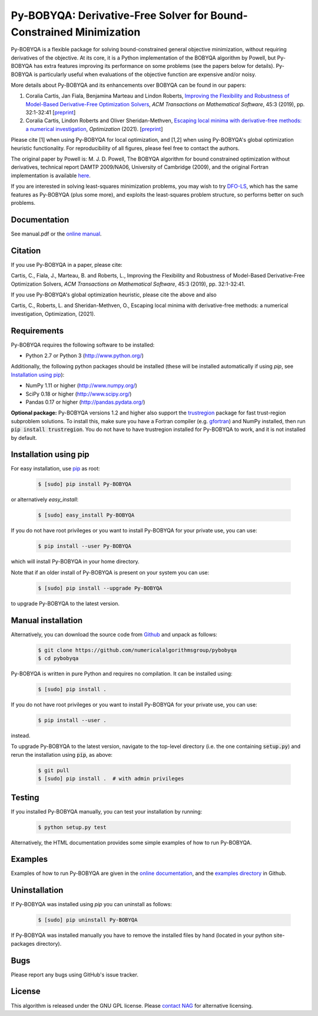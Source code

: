 ====================================================================
Py-BOBYQA: Derivative-Free Solver for Bound-Constrained Minimization
====================================================================

.. image::  https://travis-ci.org/numericalalgorithmsgroup/pybobyqa.svg?branch=master
   :target: https://travis-ci.org/numericalalgorithmsgroup/pybobyqa
   :alt: Build Status

.. image::  https://img.shields.io/badge/License-GPL%20v3-blue.svg
   :target: https://www.gnu.org/licenses/gpl-3.0
   :alt: GNU GPL v3 License

.. image:: https://img.shields.io/pypi/v/Py-BOBYQA.svg
   :target: https://pypi.python.org/pypi/Py-BOBYQA
   :alt: Latest PyPI version

.. image:: https://zenodo.org/badge/DOI/10.5281/zenodo.2630437.svg
   :target: https://doi.org/10.5281/zenodo.2630437
   :alt: DOI:10.5281/zenodo.2630437

Py-BOBYQA is a flexible package for solving bound-constrained general objective minimization, without requiring derivatives of the objective. At its core, it is a Python implementation of the BOBYQA algorithm by Powell, but Py-BOBYQA has extra features improving its performance on some problems (see the papers below for details). Py-BOBYQA is particularly useful when evaluations of the objective function are expensive and/or noisy.

More details about Py-BOBYQA and its enhancements over BOBYQA can be found in our papers:

1. Coralia Cartis, Jan Fiala, Benjamina Marteau and Lindon Roberts, `Improving the Flexibility and Robustness of Model-Based Derivative-Free Optimization Solvers <https://doi.org/10.1145/3338517>`_, *ACM Transactions on Mathematical Software*, 45:3 (2019), pp. 32:1-32:41 [`preprint <https://arxiv.org/abs/1804.00154>`_] 
2. Coralia Cartis, Lindon Roberts and Oliver Sheridan-Methven, `Escaping local minima with derivative-free methods: a numerical investigation <https://doi.org/10.1080/02331934.2021.1883015>`_, *Optimization* (2021). [`preprint <https://arxiv.org/abs/1812.11343>`_] 

Please cite [1] when using Py-BOBYQA for local optimization, and [1,2] when using Py-BOBYQA's global optimization heuristic functionality. For reproducibility of all figures, please feel free to contact the authors.

The original paper by Powell is: M. J. D. Powell, The BOBYQA algorithm for bound constrained optimization without derivatives, technical report DAMTP 2009/NA06, University of Cambridge (2009), and the original Fortran implementation is available `here <http://mat.uc.pt/~zhang/software.html>`_.

If you are interested in solving least-squares minimization problems, you may wish to try `DFO-LS <https://github.com/numericalalgorithmsgroup/dfols>`_, which has the same features as Py-BOBYQA (plus some more), and exploits the least-squares problem structure, so performs better on such problems.

Documentation
-------------
See manual.pdf or the `online manual <https://numericalalgorithmsgroup.github.io/pybobyqa/>`_.

Citation
--------
If you use Py-BOBYQA in a paper, please cite:

Cartis, C., Fiala, J., Marteau, B. and Roberts, L., Improving the Flexibility and Robustness of Model-Based Derivative-Free Optimization Solvers, *ACM Transactions on Mathematical Software*, 45:3 (2019), pp. 32:1-32:41.

If you use Py-BOBYQA's global optimization heuristic, please cite the above and also

Cartis, C., Roberts, L. and Sheridan-Methven, O., Escaping local minima with derivative-free methods: a numerical investigation, Optimization, (2021). 

Requirements
------------
Py-BOBYQA requires the following software to be installed:

* Python 2.7 or Python 3 (http://www.python.org/)

Additionally, the following python packages should be installed (these will be installed automatically if using *pip*, see `Installation using pip`_):

* NumPy 1.11 or higher (http://www.numpy.org/)
* SciPy 0.18 or higher (http://www.scipy.org/)
* Pandas 0.17 or higher (http://pandas.pydata.org/)

**Optional package:** Py-BOBYQA versions 1.2 and higher also support the `trustregion <https://github.com/lindonroberts/trust-region>`_ package for fast trust-region subproblem solutions. To install this, make sure you have a Fortran compiler (e.g. `gfortran <https://gcc.gnu.org/wiki/GFortran>`_) and NumPy installed, then run :code:`pip install trustregion`. You do not have to have trustregion installed for Py-BOBYQA to work, and it is not installed by default.

Installation using pip
----------------------
For easy installation, use `pip <http://www.pip-installer.org/>`_ as root:

 .. code-block:: bash

    $ [sudo] pip install Py-BOBYQA

or alternatively *easy_install*:

 .. code-block:: bash

    $ [sudo] easy_install Py-BOBYQA

If you do not have root privileges or you want to install Py-BOBYQA for your private use, you can use:

 .. code-block:: bash

    $ pip install --user Py-BOBYQA

which will install Py-BOBYQA in your home directory.

Note that if an older install of Py-BOBYQA is present on your system you can use:

 .. code-block:: bash

    $ [sudo] pip install --upgrade Py-BOBYQA

to upgrade Py-BOBYQA to the latest version.

Manual installation
-------------------
Alternatively, you can download the source code from `Github <https://github.com/numericalalgorithmsgroup/pybobyqa>`_ and unpack as follows:

 .. code-block:: bash

    $ git clone https://github.com/numericalalgorithmsgroup/pybobyqa
    $ cd pybobyqa

Py-BOBYQA is written in pure Python and requires no compilation. It can be installed using:

 .. code-block:: bash

    $ [sudo] pip install .

If you do not have root privileges or you want to install Py-BOBYQA for your private use, you can use:

 .. code-block:: bash

    $ pip install --user .

instead.

To upgrade Py-BOBYQA to the latest version, navigate to the top-level directory (i.e. the one containing :code:`setup.py`) and rerun the installation using :code:`pip`, as above:

 .. code-block:: bash

    $ git pull
    $ [sudo] pip install .  # with admin privileges

Testing
-------
If you installed Py-BOBYQA manually, you can test your installation by running:

 .. code-block:: bash

    $ python setup.py test

Alternatively, the HTML documentation provides some simple examples of how to run Py-BOBYQA.

Examples
--------
Examples of how to run Py-BOBYQA are given in the `online documentation <https://numericalalgorithmsgroup.github.io/pybobyqa/>`_, and the `examples directory <https://github.com/numericalalgorithmsgroup/pybobyqa/tree/master/examples>`_ in Github.

Uninstallation
--------------
If Py-BOBYQA was installed using *pip* you can uninstall as follows:

 .. code-block:: bash

    $ [sudo] pip uninstall Py-BOBYQA

If Py-BOBYQA was installed manually you have to remove the installed files by hand (located in your python site-packages directory).

Bugs
----
Please report any bugs using GitHub's issue tracker.

License
-------
This algorithm is released under the GNU GPL license. Please `contact NAG <http://www.nag.com/content/worldwide-contact-information>`_ for alternative licensing.
